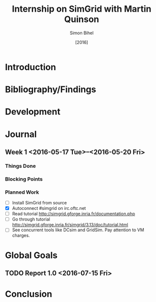 #+TITLE: Internship on SimGrid with Martin Quinson
#+DATE: [2016]
#+AUTHOR: Simon Bihel
#+EMAIL: [[mailto:simon.bihel@ens-rennes.fr]]
#+WEBSITE: [[simonbihel.me]]
#+LINK: [[https://github.com/sbihel/internship_simgrid]]
#+LANGUAGE: en

* Introduction

* Bibliography/Findings

* Development

* Journal
** Week 1 <2016-05-17 Tue>--<2016-05-20 Fri>
*** Things Done
*** Blocking Points
*** Planned Work
- [ ] Install SimGrid from source
- [X] Autoconnect #simgrid on irc.oftc.net
- [ ] Read tutorial [[http://simgrid.gforge.inria.fr/documentation.php]]
- [ ] Go through tutorial [[http://simgrid.gforge.inria.fr/simgrid/3.13/doc/tutorial.html]]
- [ ] See concurrent tools like DCsim and GridSim. Pay attention to VM charges.

* Global Goals
** TODO Report 1.0 <2016-07-15 Fri>

* Conclusion

